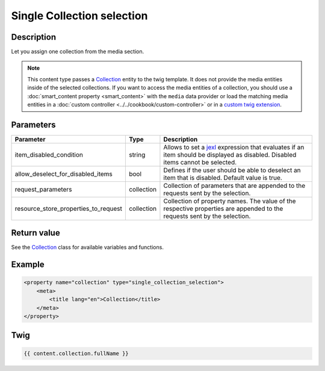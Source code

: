 Single Collection selection
===========================

Description
-----------

Let you assign one collection from the media section.

.. note::

    This content type passes a Collection_ entity to the twig template. It does not provide the media
    entities inside of the selected collections.
    If you want to access the media entities of a collection, you should use a :doc:`smart_content property <smart_content>`
    with the ``media`` data provider or load the matching media entities in a  :doc:`custom controller <../../cookbook/custom-controller>`
    or in a `custom twig extension`_.

Parameters
----------

.. list-table::
    :header-rows: 1

    * - Parameter
      - Type
      - Description
    * - item_disabled_condition
      - string
      - Allows to set a `jexl`_ expression that evaluates if an item should be displayed as disabled.
        Disabled items cannot be selected.
    * - allow_deselect_for_disabled_items
      - bool
      - Defines if the user should be able to deselect an item that is disabled. Default value is true.
    * - request_parameters
      - collection
      - Collection of parameters that are appended to the requests sent by the selection.
    * - resource_store_properties_to_request
      - collection
      - Collection of property names.
        The value of the respective properties are appended to the requests sent by the selection.

Return value
------------

See the Collection_ class for available variables and functions.

Example
-------

.. code-block:: xml

    <property name="collection" type="single_collection_selection">
        <meta>
            <title lang="en">Collection</title>
        </meta>
    </property>

Twig
----

.. code-block:: twig

    {{ content.collection.fullName }}

.. _Collection: https://github.com/sulu/sulu/blob/2.x/src/Sulu/Bundle/MediaBundle/Api/Collection.php
.. _custom twig extension: https://symfony.com/doc/current/templating/twig_extension.html
.. _jexl: https://github.com/TomFrost/jexl
